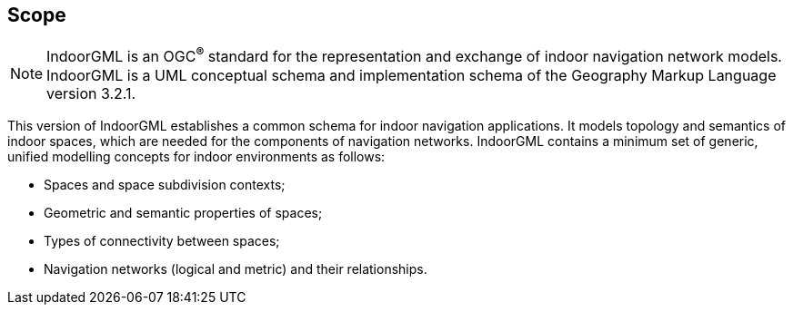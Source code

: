 == Scope
[NOTE]
// ====
// Insert Scope text here. Give the subject of the document and the aspects of that scope covered by the document.
// ====
IndoorGML is an OGC^*®*^ standard for the representation and exchange of indoor navigation network models. IndoorGML is a UML conceptual schema and implementation schema of the Geography Markup Language version 3.2.1.

This version of IndoorGML establishes a common schema for indoor navigation applications. It models topology and semantics of indoor spaces, which are needed for the components of navigation networks. IndoorGML contains a minimum set of generic, unified modelling concepts for indoor environments as follows:

* Spaces and space subdivision contexts;
* Geometric and semantic properties of spaces;
* Types of connectivity between spaces;
* Navigation networks (logical and metric) and their relationships.
